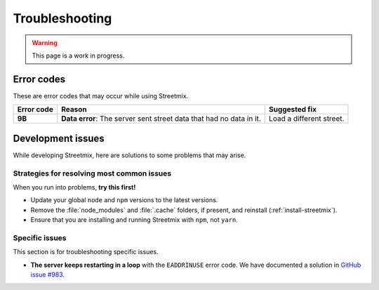 Troubleshooting
===============

.. warning::

   This page is a work in progress.


Error codes
-----------

These are error codes that may occur while using Streetmix.

+-------------+-------------------------------+-------------------------------+
| Error code  | Reason                        | Suggested fix                 |
|             |                               |                               |
+=============+===============================+===============================+
| **9B**      | **Data error**: The server    | Load a different street.      |
|             | sent street data that had     |                               |
|             | no data in it.                |                               |
+-------------+-------------------------------+-------------------------------+


.. _troubleshooting-development-issues:

Development issues
------------------

While developing Streetmix, here are solutions to some problems that may arise.


Strategies for resolving most common issues
+++++++++++++++++++++++++++++++++++++++++++

When you run into problems, **try this first!**

- Update your global ``node`` and ``npm`` versions to the latest versions.
- Remove the :file:`node_modules` and :file:`.cache` folders, if present, and reinstall (:ref:`install-streetmix`).
- Ensure that you are installing and running Streetmix with ``npm``, not ``yarn``.


Specific issues
+++++++++++++++

This section is for troubleshooting specific issues.

- **The server keeps restarting in a loop** with the ``EADDRINUSE`` error code. We have documented a solution in `GitHub issue #983 <https://github.com/streetmix/streetmix/issues/983>`_.

